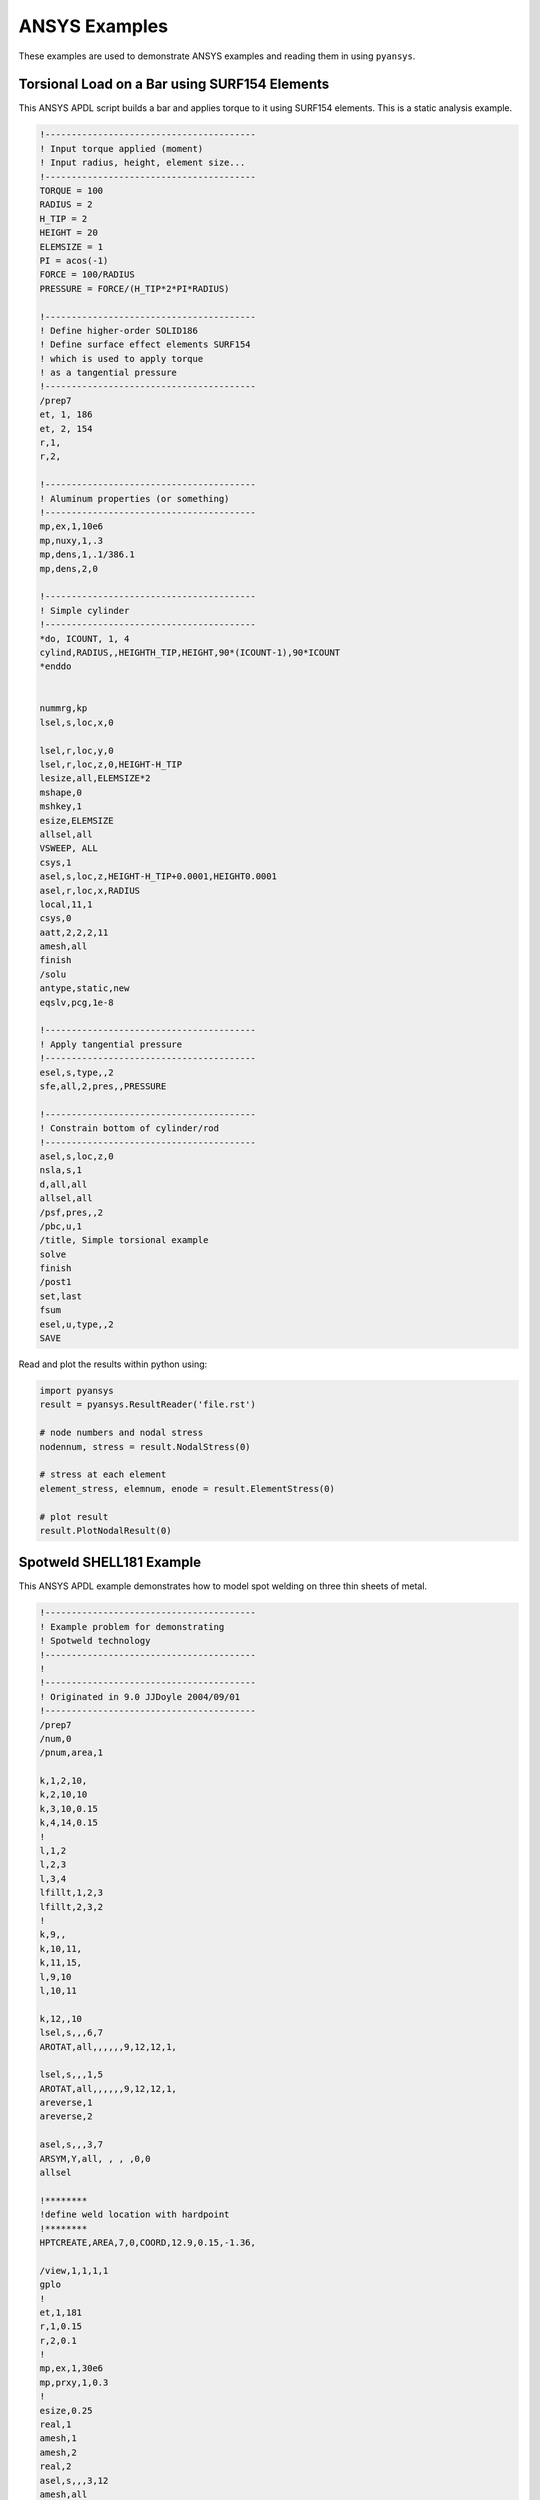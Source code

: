 ANSYS Examples
==============
These examples are used to demonstrate ANSYS examples and reading them in using ``pyansys``.


Torsional Load on a Bar using SURF154 Elements
----------------------------------------------
This ANSYS APDL script builds a bar and applies torque to it using SURF154 elements.  This is a static analysis example.

.. code::

    !----------------------------------------
    ! Input torque applied (moment)
    ! Input radius, height, element size...
    !----------------------------------------
    TORQUE = 100
    RADIUS = 2
    H_TIP = 2
    HEIGHT = 20
    ELEMSIZE = 1
    PI = acos(-1)
    FORCE = 100/RADIUS
    PRESSURE = FORCE/(H_TIP*2*PI*RADIUS)
    
    !----------------------------------------
    ! Define higher-order SOLID186
    ! Define surface effect elements SURF154
    ! which is used to apply torque
    ! as a tangential pressure
    !----------------------------------------
    /prep7
    et, 1, 186
    et, 2, 154
    r,1,
    r,2,
    
    !----------------------------------------
    ! Aluminum properties (or something)
    !----------------------------------------
    mp,ex,1,10e6
    mp,nuxy,1,.3
    mp,dens,1,.1/386.1
    mp,dens,2,0
    
    !----------------------------------------
    ! Simple cylinder
    !----------------------------------------
    *do, ICOUNT, 1, 4
    cylind,RADIUS,,HEIGHTH_TIP,HEIGHT,90*(ICOUNT-1),90*ICOUNT
    *enddo
    
    
    nummrg,kp
    lsel,s,loc,x,0
    
    lsel,r,loc,y,0
    lsel,r,loc,z,0,HEIGHT-H_TIP
    lesize,all,ELEMSIZE*2
    mshape,0
    mshkey,1
    esize,ELEMSIZE
    allsel,all
    VSWEEP, ALL
    csys,1
    asel,s,loc,z,HEIGHT-H_TIP+0.0001,HEIGHT0.0001
    asel,r,loc,x,RADIUS
    local,11,1
    csys,0
    aatt,2,2,2,11
    amesh,all
    finish
    /solu
    antype,static,new
    eqslv,pcg,1e-8
    
    !----------------------------------------
    ! Apply tangential pressure
    !----------------------------------------
    esel,s,type,,2
    sfe,all,2,pres,,PRESSURE
    
    !----------------------------------------
    ! Constrain bottom of cylinder/rod
    !----------------------------------------
    asel,s,loc,z,0
    nsla,s,1
    d,all,all
    allsel,all
    /psf,pres,,2
    /pbc,u,1
    /title, Simple torsional example
    solve
    finish
    /post1
    set,last
    fsum
    esel,u,type,,2
    SAVE

Read and plot the results within python using:

.. code:: python

    import pyansys
    result = pyansys.ResultReader('file.rst')

    # node numbers and nodal stress
    nodennum, stress = result.NodalStress(0)

    # stress at each element
    element_stress, elemnum, enode = result.ElementStress(0)

    # plot result
    result.PlotNodalResult(0)



Spotweld SHELL181 Example
-------------------------
This ANSYS APDL example demonstrates how to model spot welding on three thin sheets of metal.

.. code::

    !----------------------------------------
    ! Example problem for demonstrating 
    ! Spotweld technology 
    !----------------------------------------
    ! 
    !----------------------------------------
    ! Originated in 9.0 JJDoyle 2004/09/01
    !----------------------------------------
    /prep7
    /num,0
    /pnum,area,1
    
    k,1,2,10,
    k,2,10,10
    k,3,10,0.15
    k,4,14,0.15
    !
    l,1,2
    l,2,3
    l,3,4
    lfillt,1,2,3
    lfillt,2,3,2
    !
    k,9,,
    k,10,11,
    k,11,15,
    l,9,10
    l,10,11
    
    k,12,,10
    lsel,s,,,6,7
    AROTAT,all,,,,,,9,12,12,1,
    
    lsel,s,,,1,5
    AROTAT,all,,,,,,9,12,12,1,
    areverse,1
    areverse,2
    
    asel,s,,,3,7
    ARSYM,Y,all, , , ,0,0 
    allsel
    
    !********
    !define weld location with hardpoint
    !********
    HPTCREATE,AREA,7,0,COORD,12.9,0.15,-1.36,  
    
    /view,1,1,1,1
    gplo
    !
    et,1,181
    r,1,0.15
    r,2,0.1
    !
    mp,ex,1,30e6
    mp,prxy,1,0.3
    !
    esize,0.25
    real,1
    amesh,1
    amesh,2
    real,2
    asel,s,,,3,12
    amesh,all
    !
    lsel,s,,,1,9
    lsel,a,,,12,17
    lsel,a,,,26,38,3
    lsel,a,,,24,36,3
    nsll,s,1
    wpstyle,0.05,0.1,-1,1,0.003,0,0,,5  
    WPSTYLE,,,,,,,,1
    wpro,,-90.000000,
    CSWPLA,11,1,1,1, 
    csys,11 
    nrotat,all
    d,all,uy
    d,all,rotx
    
    csys,0
    
    lsel,s,,,23
    nsll,s,1
    d,all,uz
    
    lsel,s,,,17
    nsll,s,1
    d,all,uz,4
    
    ALLSEL
    /view,1,1,1,1
    /eshape,1
    ksel,s,,,33
    nslk,s,1
    *get,sw_node,node,,num,max
    
    /solu
    allsel
    nlgeom,on
    time,4
    nsubst,10,25,5
    outres,all,all
    fini
    
    !------------------------------------
    !build flex spotweld with BEAM188, run the solution,
    !and post process results
    !------------------------------------
    fini
    allsel
    /prep7
    mp,ex,2,28e6
    mp,prxy,2,0.3
    !
    SECTYPE,2,beam,csolid
    SECDATA,0.25
    !
    et,2,188
    type,2
    mat,2
    secnum,2
    
    SWGEN,sweld1,0.50,7,2,sw_node,,	
    SWADD,sweld1,,12
    
    /solu
    allsel
    nlgeom,on
    time,4
    nsubst,10,25,5
    outres,all,all
    solve
    FINISH

Here's the Python script using ``pyansys`` to access the results after running the ANSYS analysis.

.. code:: python
    
    import pyansys
    
    # Open the result file and plot the displacement of time step 3
    resultfile = os.path.join('file.rst')
    result = pyansys.ResultReader(resultfile)
    result.PlotNodalResult(2)

.. figure:: ./images/spot_disp.png
    :width: 300pt

    Spot Weld: Displacement

Get the nodal and element component stress at time step 0.  Plot the stress in the Z direction.

.. code:: python

    nodenum, stress = result.NodalStress(0)
    element_stress, elemnum, enode = result.ElementStress(0)
    
    # plot the Z direction stress (the stress at the contact element simulating
    # the spot weld)
    result.PlotNodalStress(0, 'Sz')

.. figure:: ./images/spot_sz.png
    :width: 300pt

    Spot Weld: Z Stress

.. code:: python

    # Get the principal nodal stress and plot the von Mises Stress
    nnum, pstress = result.PrincipalNodalStress(0)
    result.PlotPrincipalNodalStress(0, 'SEQV')

.. figure:: ./images/spot_seqv.png
    :width: 300pt

    Spot Weld: von Mises Stress
